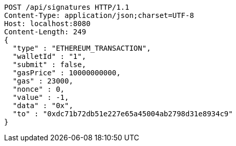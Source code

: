 [source,http,options="nowrap"]
----
POST /api/signatures HTTP/1.1
Content-Type: application/json;charset=UTF-8
Host: localhost:8080
Content-Length: 249
{
  "type" : "ETHEREUM_TRANSACTION",
  "walletId" : "1",
  "submit" : false,
  "gasPrice" : 10000000000,
  "gas" : 23000,
  "nonce" : 0,
  "value" : -1,
  "data" : "0x",
  "to" : "0xdc71b72db51e227e65a45004ab2798d31e8934c9"
}
----
